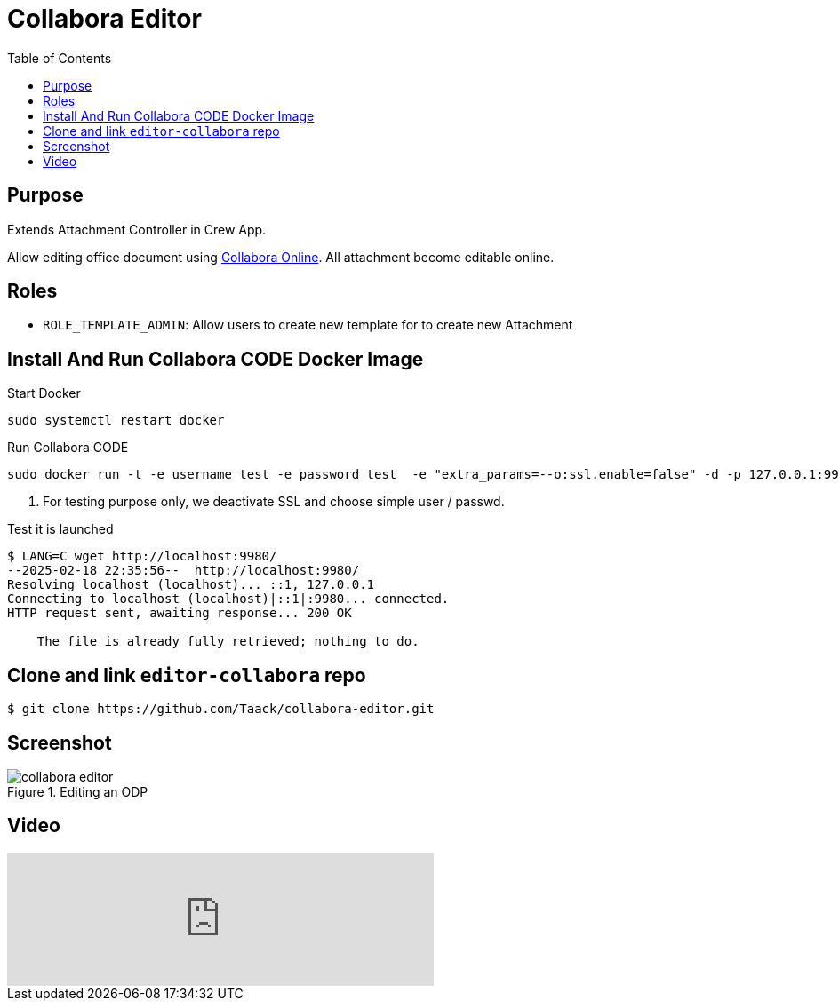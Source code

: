 = Collabora Editor
:doctype: book
:taack-category: 4|App
:toc:
:source-highlighter: rouge


== Purpose

Extends Attachment Controller in Crew App.

Allow editing office document using https://www.collaboraonline.com/[Collabora Online]. All attachment become editable online.

== Roles

* `ROLE_TEMPLATE_ADMIN`: Allow users to create new template for to create new Attachment

== Install And Run Collabora CODE Docker Image

.Start Docker
[source,bash]
----
sudo systemctl restart docker
----

.Run Collabora CODE
[source,bash]
----
sudo docker run -t -e username test -e password test  -e "extra_params=--o:ssl.enable=false" -d -p 127.0.0.1:9980:9980 collabora/code   <1>
----

<1> For testing purpose only, we deactivate SSL and choose simple user / passwd.

.Test it is launched
[source,bash]
----
$ LANG=C wget http://localhost:9980/
--2025-02-18 22:35:56--  http://localhost:9980/
Resolving localhost (localhost)... ::1, 127.0.0.1
Connecting to localhost (localhost)|::1|:9980... connected.
HTTP request sent, awaiting response... 200 OK

    The file is already fully retrieved; nothing to do.
----

== Clone and link `editor-collabora` repo

[source,bash]
----
$ git clone https://github.com/Taack/collabora-editor.git
----


== Screenshot

.Editing an ODP
image::collabora-editor.webp[]

== Video

video::tB6mL07pzQQ[youtube,480]


